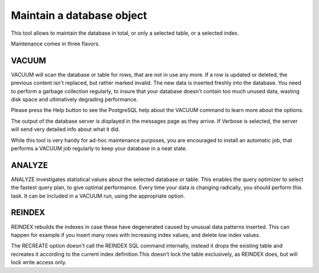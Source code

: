 .. _maintenance:


**************************
Maintain a database object
**************************

.. image:: images/maintenance.png

This tool allows to maintain the database in total, or only a
selected table, or a selected index.

Maintenance comes in three flavors.

VACUUM
======

VACUUM will scan the database or table for rows, that are not in
use any more. If a row is updated or deleted, the previous content
isn't replaced, but rather marked invalid. The new data is inserted
freshly into the database. You need to perform a garbage collection
regularly, to insure that your database doesn't contain too much
unused data, wasting disk space and ultimatively degrading
performance.

Please press the Help button to see the PostgreSQL help about the
VACUUM command to learn more about the options.

The output of the database server is displayed in the messages
page as they arrive. If Verbose is selected, the server will send
very detailed info about what it did.

While this tool is very handy for ad-hoc maintenance purposes,
you are encouraged to install an automatic job, that performs a
VACUUM job regularly to keep your database in a neat state.

ANALYZE
=======

ANALYZE investigates statistical values about the selected
database or table. This enables the query optimizer to select the
fastest query plan, to give optimal performance. Every time your data
is changing radically, you should perform this task. It can be
included in a VACUUM run, using the appropriate option.

REINDEX
=======

REINDEX rebuilds the indexes in case these have degenerated caused 
by unusual data patterns inserted. This can happen for example if you insert
many rows with increasing index values, and delete low index values.

The RECREATE option doesn't call the REINDEX SQL command internally, 
instead it drops the existing table and recreates it according to the current index 
definition.This doesn't lock the table exclusively, as REINDEX does, but will lock 
write access only. 

